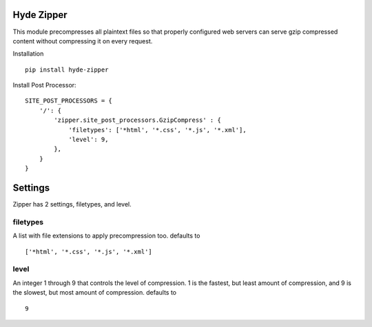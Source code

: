 Hyde Zipper
-----------

This module precompresses all plaintext files so that properly configured
web servers can serve gzip compressed content without compressing it on
every request.

Installation ::

    pip install hyde-zipper

Install Post Processor::

    SITE_POST_PROCESSORS = {
        '/': {
            'zipper.site_post_processors.GzipCompress' : {
                'filetypes': ['*html', '*.css', '*.js', '*.xml'],
                'level': 9,
            },
        }
    }

Settings
--------

Zipper has 2 settings, filetypes, and level.

filetypes
~~~~~~~~~

A list with file extensions to apply precompression too. defaults to ::

    ['*html', '*.css', '*.js', '*.xml']

level
~~~~~

An integer 1 through 9 that controls the level of compression. 1 is the fastest,
but least amount of compression, and 9 is the slowest, but most amount of
compression. defaults to ::

    9